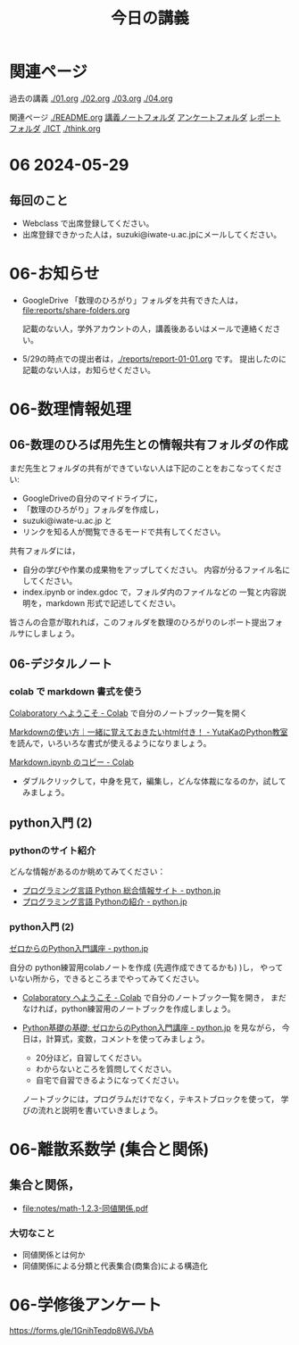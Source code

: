 #+startup: indent show2levels
#+title: 今日の講義
#+author masayuki
* 関連ページ
過去の講義 [[./01.org]] [[./02.org]] [[./03.org]] [[./04.org]]

関連ページ [[./README.org]] [[./notes/][講義ノートフォルダ]] [[./Enqs][アンケートフォルダ]] [[./reports/][レポート
フォルダ]] [[./ICT]] [[./think.org]] 

* 06 2024-05-29
** 毎回のこと
- Webclass で出席登録してください。
- 出席登録できかった人は，suzuki@iwate-u.ac.jpにメールしてください。

* 06-お知らせ
- GoogleDrive 「数理のひろがり」フォルダを共有できた人は，
  [[file:reports/share-folders.org]]

  記載のない人，学外アカウントの人，講義後あるいはメールで連絡ください。
   

- 5/29の時点での提出者は，[[./reports/report-01-01.org]] です。
  提出したのに記載のない人は，お知らせください。
  
* 06-数理情報処理
** 06-数理のひろば用先生との情報共有フォルダの作成

まだ先生とフォルダの共有ができていない人は下記のことをおこなってくださ
い:

- GoogleDriveの自分のマイドライブに，
- 「数理のひろがり」フォルダを作成し，
- suzuki@iwate-u.ac.jp と
- リンクを知る人が閲覧できるモードで共有してください。

共有フォルダには，
- 自分の学びや作業の成果物をアップしてください。
  内容が分るファイル名にしてください。
- index.ipynb or index.gdoc で，フォルダ内のファイルなどの
  一覧と内容説明を，markdown 形式で記述してください。

皆さんの合意が取れれば，このフォルダを数理のひろがりのレポート提出フォ
ルサにしましょう。
  

** 06-デジタルノート
*** colab で markdown 書式を使う

[[https://colab.research.google.com/?hl=ja][Colaboratory へようこそ - Colab]] で自分のノートブック一覧を開く

[[https://www.yutaka-note.com/entry/markdown][Markdownの使い方｜一緒に覚えておきたいhtml付き！ - YutaKaのPython教室]]
を読んで，いろいろな書式が使えるようになりましょう。

[[https://colab.research.google.com/drive/1J3ZSEoVtNuHLr4d3yVn-bjukvMFTOzGf][Markdown.ipynb のコピー - Colab]]

- ダブルクリックして，中身を見て，編集し，どんな体裁になるのか，試して
  みましょう。

** python入門 (2)

*** pythonのサイト紹介

どんな情報があるのか眺めてみてください：

- [[https://www.python.jp/][プログラミング言語 Python 総合情報サイト - python.jp]]
- [[https://www.python.jp/pages/about.html][プログラミング言語 Pythonの紹介 - python.jp]]
    
*** python入門 (2)
[[https://www.python.jp/train/index.html][ゼロからのPython入門講座 - python.jp]]

自分の python練習用colabノートを作成 (先週作成できてるかも) )し，
やっていない所から，できるところまでやってみてください。

- [[https://colab.research.google.com/?hl=ja][Colaboratory へようこそ - Colab]] で自分のノートブック一覧を開き，
  まだなければ，python練習用のノートブックを作成しましょう。

- [[https://www.python.jp/train/type_and_func/index.html][Python基礎の基礎: ゼロからのPython入門講座 - python.jp]] を見ながら，
  今日は，計算式，変数，コメントを使ってみましょう。
  
  - 20分ほど，自習してください。
  - わからないところを質問してください。
  - 自宅で自習できるようになってください。
    
  ノートブックには，プログラムだけでなく，テキストブロックを使って，
  学びの流れと説明を書いていきましょう。
  
* 06-離散系数学 (集合と関係)
** 集合と関係，
- [[file:notes/math-1.2.3-同値関係.pdf]]  

*** 大切なこと
- 同値関係とは何か
- 同値関係による分類と代表集合(商集合)による構造化

* 06-学修後アンケート

https://forms.gle/1GnihTeqdp8W6JVbA

